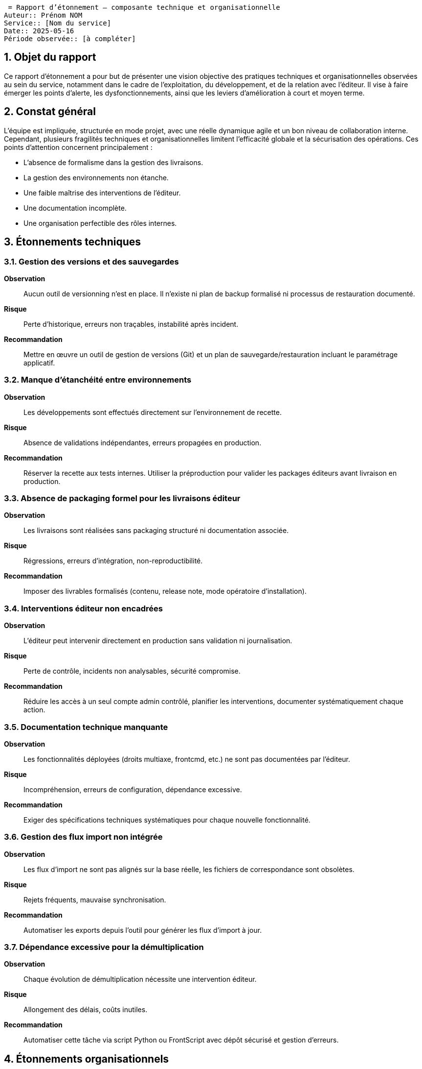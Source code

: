  = Rapport d’étonnement – composante technique et organisationnelle
Auteur:: Prénom NOM
Service:: [Nom du service]
Date:: 2025-05-16
Période observée:: [à compléter]

== 1. Objet du rapport

Ce rapport d’étonnement a pour but de présenter une vision objective des pratiques techniques et organisationnelles observées au sein du service, notamment dans le cadre de l’exploitation, du développement, et de la relation avec l’éditeur. Il vise à faire émerger les points d’alerte, les dysfonctionnements, ainsi que les leviers d’amélioration à court et moyen terme.

== 2. Constat général

L’équipe est impliquée, structurée en mode projet, avec une réelle dynamique agile et un bon niveau de collaboration interne. Cependant, plusieurs fragilités techniques et organisationnelles limitent l'efficacité globale et la sécurisation des opérations. Ces points d’attention concernent principalement :

- L'absence de formalisme dans la gestion des livraisons.
- La gestion des environnements non étanche.
- Une faible maîtrise des interventions de l’éditeur.
- Une documentation incomplète.
- Une organisation perfectible des rôles internes.

== 3. Étonnements techniques

=== 3.1. Gestion des versions et des sauvegardes

*Observation* :: Aucun outil de versionning n’est en place. Il n’existe ni plan de backup formalisé ni processus de restauration documenté.  
*Risque* :: Perte d’historique, erreurs non traçables, instabilité après incident.  
*Recommandation* :: Mettre en œuvre un outil de gestion de versions (Git) et un plan de sauvegarde/restauration incluant le paramétrage applicatif.

=== 3.2. Manque d’étanchéité entre environnements

*Observation* :: Les développements sont effectués directement sur l’environnement de recette.  
*Risque* :: Absence de validations indépendantes, erreurs propagées en production.  
*Recommandation* :: Réserver la recette aux tests internes. Utiliser la préproduction pour valider les packages éditeurs avant livraison en production.

=== 3.3. Absence de packaging formel pour les livraisons éditeur

*Observation* :: Les livraisons sont réalisées sans packaging structuré ni documentation associée.  
*Risque* :: Régressions, erreurs d’intégration, non-reproductibilité.  
*Recommandation* :: Imposer des livrables formalisés (contenu, release note, mode opératoire d’installation).

=== 3.4. Interventions éditeur non encadrées

*Observation* :: L’éditeur peut intervenir directement en production sans validation ni journalisation.  
*Risque* :: Perte de contrôle, incidents non analysables, sécurité compromise.  
*Recommandation* :: Réduire les accès à un seul compte admin contrôlé, planifier les interventions, documenter systématiquement chaque action.

=== 3.5. Documentation technique manquante

*Observation* :: Les fonctionnalités déployées (droits multiaxe, frontcmd, etc.) ne sont pas documentées par l’éditeur.  
*Risque* :: Incompréhension, erreurs de configuration, dépendance excessive.  
*Recommandation* :: Exiger des spécifications techniques systématiques pour chaque nouvelle fonctionnalité.

=== 3.6. Gestion des flux import non intégrée

*Observation* :: Les flux d’import ne sont pas alignés sur la base réelle, les fichiers de correspondance sont obsolètes.  
*Risque* :: Rejets fréquents, mauvaise synchronisation.  
*Recommandation* :: Automatiser les exports depuis l’outil pour générer les flux d’import à jour.

=== 3.7. Dépendance excessive pour la démultiplication

*Observation* :: Chaque évolution de démultiplication nécessite une intervention éditeur.  
*Risque* :: Allongement des délais, coûts inutiles.  
*Recommandation* :: Automatiser cette tâche via script Python ou FrontScript avec dépôt sécurisé et gestion d’erreurs.

== 4. Étonnements organisationnels

=== 4.1. Rôles non définis

*Observation* :: Absence de cartographie des rôles fonctionnels et techniques.  
*Risque* :: Ambiguïtés, doublons, tâches non prises en charge.  
*Recommandation* :: Formaliser les responsabilités et désigner des référents par périmètre.

=== 4.2. Absence de backups opérationnels

*Observation* :: Aucun plan de continuité ou backup désigné sur les sujets critiques.  
*Risque* :: Perte de connaissances, rupture de service.  
*Recommandation* :: Identifier des backups et organiser la montée en compétences.

=== 4.3. Sollicitations excessives dans les instances

*Observation* :: Trop d’acteurs sont conviés aux comités, ralentissant la production.  
*Risque* :: Perte de temps, dispersion des efforts.  
*Recommandation* :: Limiter la présence aux seuls référents concernés, diffuser ensuite les décisions.

=== 4.4. Infrastructure interne insuffisante

*Observation* :: L’équipe ne dispose ni de serveur de batch ni d’un environnement de développement propre.  
*Risque* :: Manque d’autonomie, dépendance à l’éditeur pour les tests.  
*Recommandation* :: Mettre en place un serveur de batch pour les flux internes et un serveur de développement localisé.

== 5. Synthèse des recommandations prioritaires

|===
| Domaine | Recommandation | Priorité | Statut | Actions

| Gestion des versions | Intégrer un outil de versionning, définir une stratégie de backup | Haute | En cours | - Création d'un dépôt sur SPIC Covéa +
- Faire le lien avec Bitbucket pour le versionning GIT +
- Faire le lien avec les tickets JIRA pour le cloisonnement
| Livraisons éditeur | Mettre en place des packages documentés et testés | Haute | Demande à formaliser |
| Sécurité des accès | Réduire les comptes éditeur, journaliser les interventions | Haute | A valider | 
| Documentation | Exiger des SFD et des docs techniques systématiques | Moyenne | Demande à formaliser |
| Infrastructures | Créer un serveur batch + dev interne | Moyenne | A valider et chiffrer | 
|===

== 6. Points positifs

- Méthode agile bien intégrée avec daily efficaces.
- Bonne communication et partage d’informations.
- Projets cadrés, sponsors impliqués, référents métiers identifiés.
- Outils performants pour la gestion des incidents (ServiceNow), des projets et des tâches (Jira).
- Transparence budgétaire.

== 7. Conclusion

L’équipe bénéficie d’un cadre méthodologique solide et d’un bon engagement collectif. Néanmoins, plusieurs fragilités opérationnelles peuvent être rapidement corrigées via la mise en place de pratiques plus industrielles (outillage, documentation, cloisonnement des environnements) et une redéfinition des rôles. Ces mesures renforceront la résilience, l’autonomie et la maîtrise du cycle de vie applicatif.
